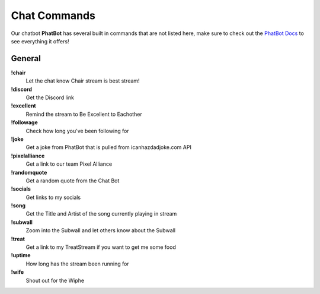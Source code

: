 Chat Commands
=============

Our chatbot **PhatBot** has several built in commands that are not listed here, make sure to check out the `PhatBot Docs`__ to see everything it offers!

__ PhatBot_

.. _PhatBot: https://phatbot.phat32.tv

General
-------

**!chair**
  Let the chat know Chair stream is best stream!

**!discord**
  Get the Discord link

**!excellent**
  Remind the stream to Be Excellent to Eachother

**!followage**
  Check how long you've been following for

**!joke**
  Get a joke from PhatBot that is pulled from icanhazdadjoke.com API

**!pixelalliance**
  Get a link to our team Pixel Alliance

**!randomquote**
  Get a random quote from the Chat Bot

**!socials**
  Get links to my socials

**!song**
  Get the Title and Artist of the song currently playing in stream

**!subwall**
  Zoom into the Subwall and let others know about the Subwall

**!treat**
  Get a link to my TreatStream if you want to get me some food

**!uptime**
  How long has the stream been running for

**!wife**
  Shout out for the Wiphe
